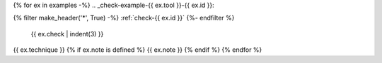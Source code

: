 {% for ex in examples -%}
.. _check-example-{{ ex.tool }}-{{ ex.id }}:

{% filter make_header('*', True) -%}
:ref:`check-{{ ex.id }}`
{%- endfilter %}

   {{ ex.check | indent(3) }}

{{ ex.technique }}
{% if ex.note is defined %}
{{ ex.note }}
{% endif %}
{% endfor %}
